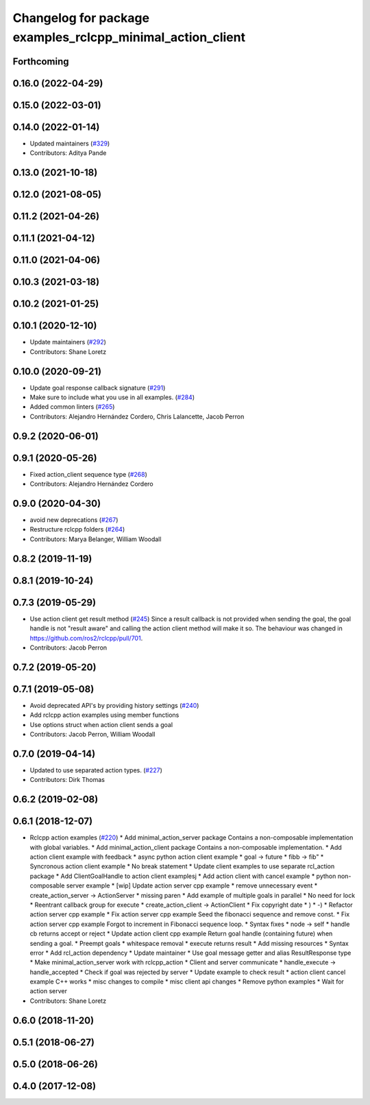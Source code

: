 ^^^^^^^^^^^^^^^^^^^^^^^^^^^^^^^^^^^^^^^^^^^^^^^^^^^^^^^^^^^
Changelog for package examples_rclcpp_minimal_action_client
^^^^^^^^^^^^^^^^^^^^^^^^^^^^^^^^^^^^^^^^^^^^^^^^^^^^^^^^^^^

Forthcoming
-----------

0.16.0 (2022-04-29)
-------------------

0.15.0 (2022-03-01)
-------------------

0.14.0 (2022-01-14)
-------------------
* Updated maintainers (`#329 <https://github.com/ros2/examples/issues/329>`_)
* Contributors: Aditya Pande

0.13.0 (2021-10-18)
-------------------

0.12.0 (2021-08-05)
-------------------

0.11.2 (2021-04-26)
-------------------

0.11.1 (2021-04-12)
-------------------

0.11.0 (2021-04-06)
-------------------

0.10.3 (2021-03-18)
-------------------

0.10.2 (2021-01-25)
-------------------

0.10.1 (2020-12-10)
-------------------
* Update maintainers (`#292 <https://github.com/ros2/examples/issues/292>`_)
* Contributors: Shane Loretz

0.10.0 (2020-09-21)
-------------------
* Update goal response callback signature (`#291 <https://github.com/ros2/examples/issues/291>`_)
* Make sure to include what you use in all examples. (`#284 <https://github.com/ros2/examples/issues/284>`_)
* Added common linters (`#265 <https://github.com/ros2/examples/issues/265>`_)
* Contributors: Alejandro Hernández Cordero, Chris Lalancette, Jacob Perron

0.9.2 (2020-06-01)
------------------

0.9.1 (2020-05-26)
------------------
* Fixed action_client sequence type (`#268 <https://github.com/ros2/examples/issues/268>`_)
* Contributors: Alejandro Hernández Cordero

0.9.0 (2020-04-30)
------------------
* avoid new deprecations (`#267 <https://github.com/ros2/examples/issues/267>`_)
* Restructure rclcpp folders (`#264 <https://github.com/ros2/examples/issues/264>`_)
* Contributors: Marya Belanger, William Woodall

0.8.2 (2019-11-19)
------------------

0.8.1 (2019-10-24)
------------------

0.7.3 (2019-05-29)
------------------
* Use action client get result method (`#245 <https://github.com/ros2/examples/issues/245>`_)
  Since a result callback is not provided when sending the goal, the goal handle is not "result aware"
  and calling the action client method will make it so.
  The behaviour was changed in https://github.com/ros2/rclcpp/pull/701.
* Contributors: Jacob Perron

0.7.2 (2019-05-20)
------------------

0.7.1 (2019-05-08)
------------------
* Avoid deprecated API's by providing history settings (`#240 <https://github.com/ros2/examples/issues/240>`_)
* Add rclcpp action examples using member functions
* Use options struct when action client sends a goal
* Contributors: Jacob Perron, William Woodall

0.7.0 (2019-04-14)
------------------
* Updated to use separated action types. (`#227 <https://github.com/ros2/examples/issues/227>`_)
* Contributors: Dirk Thomas

0.6.2 (2019-02-08)
------------------

0.6.1 (2018-12-07)
------------------
* Rclcpp action examples (`#220 <https://github.com/ros2/examples/issues/220>`_)
  * Add minimal_action_server package
  Contains a non-composable implementation with global variables.
  * Add minimal_action_client package
  Contains a non-composable implementation.
  * Add action client example with feedback
  * async python action client example
  * goal -> future
  * fibb -> fib"
  * Syncronous action client example
  * No break statement
  * Update client examples to use separate rcl_action package
  * Add ClientGoalHandle to action client examplesj
  * Add action client with cancel example
  * python non-composable server example
  * [wip] Update action server cpp example
  * remove unnecessary event
  * create_action_server -> ActionServer
  * missing paren
  * Add example of multiple goals in parallel
  * No need for lock
  * Reentrant callback group for execute
  * create_action_client -> ActionClient
  * Fix copyright date
  * )
  * -)
  * Refactor action server cpp example
  * Fix action server cpp example
  Seed the fibonacci sequence and remove const.
  * Fix action server cpp example
  Forgot to increment in Fibonacci sequence loop.
  * Syntax fixes
  * node -> self
  * handle cb returns accept or reject
  * Update action client cpp example
  Return goal handle (containing future) when sending a goal.
  * Preempt goals
  * whitespace removal
  * execute returns result
  * Add missing resources
  * Syntax error
  * Add rcl_action dependency
  * Update maintainer
  * Use goal message getter and alias ResultResponse type
  * Make minimal_action_server work with rclcpp_action
  * Client and server communicate
  * handle_execute -> handle_accepted
  * Check if goal was rejected by server
  * Update example to check result
  * action client cancel example C++ works
  * misc changes to compile
  * misc client api changes
  * Remove python examples
  * Wait for action server
* Contributors: Shane Loretz

0.6.0 (2018-11-20)
------------------

0.5.1 (2018-06-27)
------------------

0.5.0 (2018-06-26)
------------------

0.4.0 (2017-12-08)
------------------
